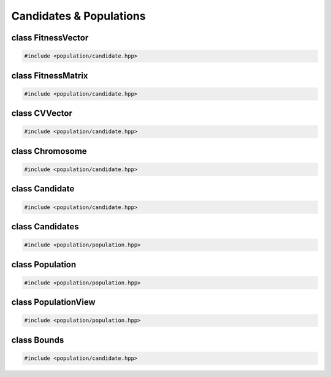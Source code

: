 Candidates & Populations
===================================================

.. doxygennamespace:: gapp
   :project: gapp
   :desc-only:


class FitnessVector
---------------------------------------------------

.. code-block::

   #include <population/candidate.hpp>

.. doxygentypedef:: gapp::FitnessVector
   :project: gapp


class FitnessMatrix
---------------------------------------------------

.. code-block::

   #include <population/candidate.hpp>

.. doxygentypedef:: gapp::FitnessMatrix
   :project: gapp


class CVVector
---------------------------------------------------

.. code-block::

   #include <population/candidate.hpp>

.. doxygentypedef:: gapp::CVVector
   :project: gapp


class Chromosome
---------------------------------------------------

.. code-block::

   #include <population/candidate.hpp>

.. doxygentypedef:: gapp::Chromosome
   :project: gapp


class Candidate
---------------------------------------------------

.. code-block::

   #include <population/candidate.hpp>

.. doxygenstruct:: gapp::CandidateInfo
   :project: gapp
   :members:
   :protected-members:
   :private-members:


.. doxygenstruct:: gapp::Candidate
   :project: gapp
   :members:
   :protected-members:
   :private-members:


.. doxygenstruct:: gapp::CandidatePair
   :project: gapp
   :members:


class Candidates
---------------------------------------------------

.. code-block::

   #include <population/population.hpp>

.. doxygentypedef:: gapp::Candidates
   :project: gapp


class Population
---------------------------------------------------

.. code-block::

   #include <population/population.hpp>

.. doxygentypedef:: gapp::Population
   :project: gapp


class PopulationView
---------------------------------------------------

.. code-block::

   #include <population/population.hpp>

.. doxygentypedef:: gapp::PopulationView
   :project: gapp


class Bounds
---------------------------------------------------

.. code-block::

   #include <population/candidate.hpp>

.. doxygenclass:: gapp::Bounds
   :project: gapp
   :members:
   :protected-members:
   :private-members:


.. doxygentypedef:: gapp::BoundsVector
   :project: gapp

